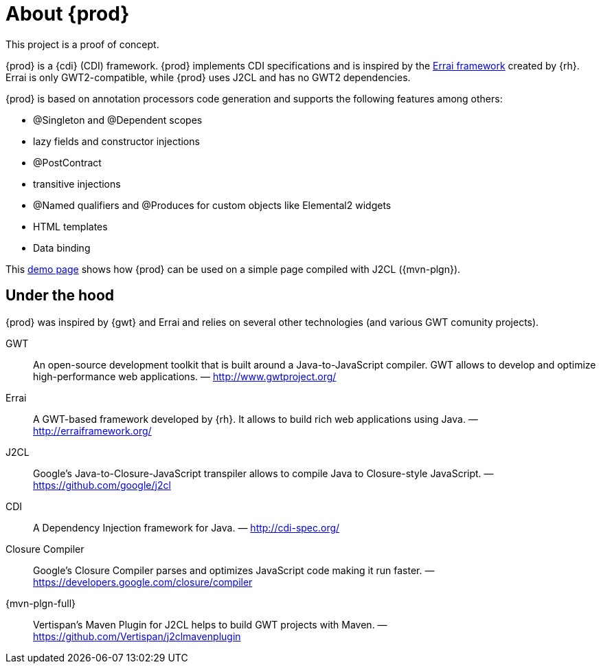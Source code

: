 = About {prod}
This project is a proof of concept.

{prod} is a {cdi} (CDI) framework. {prod} implements CDI specifications and is inspired by the link:http://erraiframework.org/[Errai framework] created by {rh}. Errai is only GWT2-compatible, while {prod} uses J2CL and has no GWT2 dependencies.

{prod} is based on annotation processors code generation and supports the following features among others:

* @Singleton and @Dependent scopes
* lazy fields and constructor injections
* @PostContract
* transitive injections
* @Named qualifiers and @Produces for custom objects like Elemental2 widgets
* HTML templates
* Data binding

This link:https://crysknife.cloud.unispace.io/[demo page] shows how {prod} can be used on a simple page compiled with J2CL ({mvn-plgn}).

== Under the hood
{prod} was inspired by {gwt} and Errai and relies on several other technologies (and various GWT comunity projects).

GWT:: An open-source development toolkit that is built around a Java-to-JavaScript compiler. GWT allows to develop and optimize high-performance web applications. &mdash; http://www.gwtproject.org/
Errai:: A GWT-based framework developed by {rh}. It allows to build rich web applications using Java. &mdash; http://erraiframework.org/
J2CL:: Google's Java-to-Closure-JavaScript transpiler allows to compile Java to Closure-style JavaScript. &mdash; https://github.com/google/j2cl
CDI:: A Dependency Injection framework for Java. &mdash; http://cdi-spec.org/
Closure Compiler:: Google's Closure Compiler parses and optimizes JavaScript code making it run faster. &mdash; https://developers.google.com/closure/compiler
{mvn-plgn-full}:: Vertispan's Maven Plugin for J2CL helps to build GWT projects with Maven. &mdash; https://github.com/Vertispan/j2clmavenplugin
